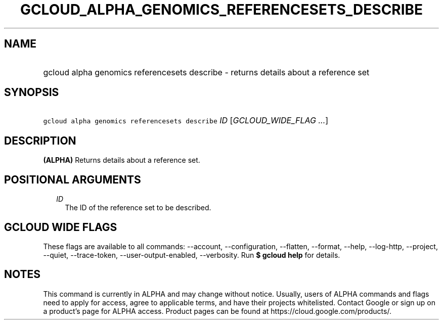 
.TH "GCLOUD_ALPHA_GENOMICS_REFERENCESETS_DESCRIBE" 1



.SH "NAME"
.HP
gcloud alpha genomics referencesets describe \- returns details about a reference set



.SH "SYNOPSIS"
.HP
\f5gcloud alpha genomics referencesets describe\fR \fIID\fR [\fIGCLOUD_WIDE_FLAG\ ...\fR]



.SH "DESCRIPTION"

\fB(ALPHA)\fR Returns details about a reference set.



.SH "POSITIONAL ARGUMENTS"

.RS 2m
.TP 2m
\fIID\fR
The ID of the reference set to be described.


.RE
.sp

.SH "GCLOUD WIDE FLAGS"

These flags are available to all commands: \-\-account, \-\-configuration,
\-\-flatten, \-\-format, \-\-help, \-\-log\-http, \-\-project, \-\-quiet,
\-\-trace\-token, \-\-user\-output\-enabled, \-\-verbosity. Run \fB$ gcloud
help\fR for details.



.SH "NOTES"

This command is currently in ALPHA and may change without notice. Usually, users
of ALPHA commands and flags need to apply for access, agree to applicable terms,
and have their projects whitelisted. Contact Google or sign up on a product's
page for ALPHA access. Product pages can be found at
https://cloud.google.com/products/.

